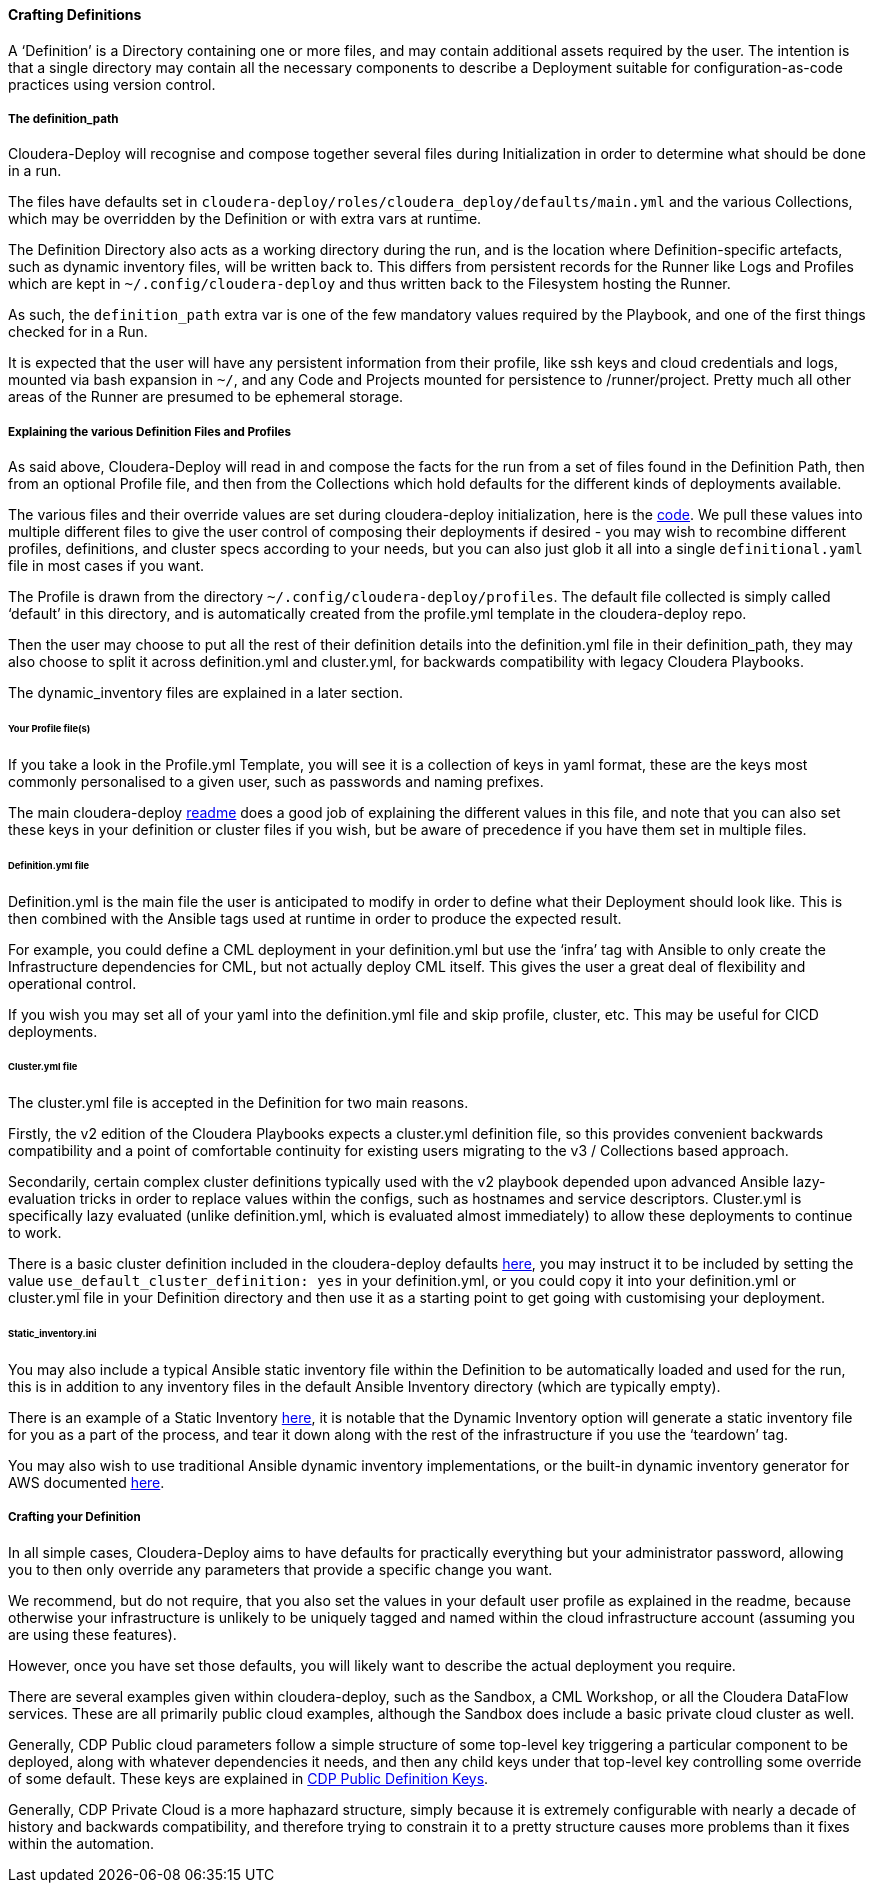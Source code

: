 ==== Crafting Definitions

A ‘Definition’ is a Directory containing one or more files, and may contain additional assets required by the user. The intention is that a single directory may contain all the necessary components to describe a Deployment suitable for configuration-as-code practices using version control.

===== The definition_path

Cloudera-Deploy will recognise and compose together several files during Initialization in order to determine what should be done in a run.

The files have defaults set in `cloudera-deploy/roles/cloudera_deploy/defaults/main.yml` and the various Collections, which may be overridden by the Definition or with extra vars at runtime.

The Definition Directory also acts as a working directory during the run, and is the location where Definition-specific artefacts, such as dynamic inventory files, will be written back to. This differs from persistent records for the Runner like Logs and Profiles which are kept in `~/.config/cloudera-deploy` and thus written back to the Filesystem hosting the Runner.

As such, the `definition_path` extra var is one of the few mandatory values required by the Playbook, and one of the first things checked for in a Run.

It is expected that the user will have any persistent information from their profile, like ssh keys and cloud credentials and logs, mounted via bash expansion in `~/`, and any Code and Projects mounted for persistence to /runner/project. Pretty much all other areas of the Runner are presumed to be ephemeral storage.

===== Explaining the various Definition Files and Profiles

As said above, Cloudera-Deploy will read in and compose the facts for the run from a set of files found in the Definition Path, then from an optional Profile file, and then from the Collections which hold defaults for the different kinds of deployments available.

The various files and their override values are set during cloudera-deploy initialization, here is the https://github.com/cloudera-labs/cloudera-deploy/blob/main/roles/cloudera_deploy/tasks/init.yml[code]. We pull these values into multiple different files to give the user control of composing their deployments if desired - you may wish to recombine different profiles, definitions, and cluster specs according to your needs, but you can also just glob it all into a single `definitional.yaml` file in most cases if you want.

The Profile is drawn from the directory `~/.config/cloudera-deploy/profiles`. The default file collected is simply called ‘default’ in this directory, and is automatically created from the profile.yml template in the cloudera-deploy repo.

Then the user may choose to put all the rest of their definition details into the definition.yml file in their definition_path, they may also choose to split it across definition.yml and cluster.yml, for backwards compatibility with legacy Cloudera Playbooks.

The dynamic_inventory files are explained in a later section.

====== Your Profile file(s)

If you take a look in the Profile.yml Template, you will see it is a collection of keys in yaml format, these are the keys most commonly personalised to a given user, such as passwords and naming prefixes.

The main cloudera-deploy https://github.com/cloudera-labs/cloudera-deploy/blob/main/readme.adoc[readme] does a good job of explaining the different values in this file, and note that you can also set these keys in your definition or cluster files if you wish, but be aware of precedence if you have them set in multiple files.

====== Definition.yml file

Definition.yml is the main file the user is anticipated to modify in order to define what their Deployment should look like. This is then combined with the Ansible tags used at runtime in order to produce the expected result.

For example, you could define a CML deployment in your definition.yml but use the ‘infra’ tag with Ansible to only create the Infrastructure dependencies for CML, but not actually deploy CML itself. This gives the user a great deal of flexibility and operational control.

If you wish you may set all of your yaml into the definition.yml file and skip profile, cluster, etc. This may be useful for CICD deployments.

====== Cluster.yml file

The cluster.yml file is accepted in the Definition for two main reasons.

Firstly, the v2 edition of the Cloudera Playbooks expects a cluster.yml definition file, so this provides convenient backwards compatibility and a point of comfortable continuity for existing users migrating to the v3 / Collections based approach.

Secondarily, certain complex cluster definitions typically used with the v2 playbook depended upon advanced Ansible lazy-evaluation tricks in order to replace values within the configs, such as hostnames and service descriptors. Cluster.yml is specifically lazy evaluated (unlike definition.yml, which is evaluated almost immediately) to allow these deployments to continue to work.

There is a basic cluster definition included in the cloudera-deploy defaults https://github.com/cloudera-labs/cloudera-deploy/blob/main/roles/cloudera_deploy/defaults/basic_cluster.yml[here], you may instruct it to be included by setting the value `use_default_cluster_definition: yes` in your definition.yml, or you could copy it into your definition.yml or cluster.yml file in your Definition directory and then use it as a starting point to get going with customising your deployment.

====== Static_inventory.ini

You may also include a typical Ansible static inventory file within the Definition to be automatically loaded and used for the run, this is in addition to any inventory files in the default Ansible Inventory directory (which are typically empty).

There is an example of a Static Inventory https://github.com/cloudera-labs/cloudera-deploy/blob/main/examples/sandbox/inventory_static.example[here], it is notable that the Dynamic Inventory option will generate a static inventory file for you as a part of the process, and tear it down along with the rest of the infrastructure if you use the ‘teardown’ tag.

You may also wish to use traditional Ansible dynamic inventory implementations, or the built-in dynamic inventory generator for AWS documented link:dynamic_inventory.adoc[here].

===== Crafting your Definition

In all simple cases, Cloudera-Deploy aims to have defaults for practically everything but your administrator password, allowing you to then only override any parameters that provide a specific change you want.

We recommend, but do not require, that you also set the values in your default user profile as explained in the readme, because otherwise your infrastructure is unlikely to be uniquely tagged and named within the cloud infrastructure account (assuming you are using these features).

However, once you have set those defaults, you will likely want to describe the actual deployment you require.

There are several examples given within cloudera-deploy, such as the Sandbox, a CML Workshop, or all the Cloudera DataFlow services. These are all primarily public cloud examples, although the Sandbox does include a basic private cloud cluster as well.

Generally, CDP Public cloud parameters follow a simple structure of some top-level key triggering a particular component to be deployed, along with whatever dependencies it needs, and then any child keys under that top-level key controlling some override of some default. These keys are explained in link:cdp_public.adoc[CDP Public Definition Keys].

Generally, CDP Private Cloud is a more haphazard structure, simply because it is extremely configurable with nearly a decade of history and backwards compatibility, and therefore trying to constrain it to a pretty structure causes more problems than it fixes within the automation.
